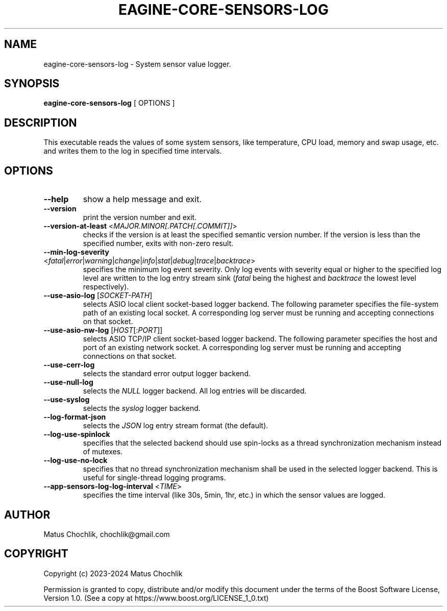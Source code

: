 .TH EAGINE-CORE-SENSORS-LOG 1 "2024-01-05" "EAGine sensors log"
.SH "NAME"
eagine-core-sensors-log \- System sensor value logger.
.SH "SYNOPSIS"
.B eagine-core-sensors-log
[
OPTIONS
]
.SH "DESCRIPTION"
This executable reads the values of some system sensors, like temperature, CPU
load, memory and swap usage, etc. and writes them to the log in specified time
intervals.
.SH "OPTIONS"
.TP
\fB-\h\fR, \fB\-\-help\fR
show a help message and exit.
.TP
\fB\-\-version\fR
print the version number and exit.
.TP
\fB\-\-version\-at\-least\fR <\fIMAJOR.MINOR[.PATCH[.COMMIT]]\fR>
checks if the version is at least the specified semantic version number.
If the version is less than the specified number, exits with non-zero result.
.TP
\fB\-\-min\-log\-severity\fR <\fIfatal\fR|\fIerror\fR|\fIwarning\fR|\fIchange\fR|\fIinfo\fR|\fIstat\fR|\fIdebug\fR|\fItrace\fR|\fIbacktrace\fR>
specifies the minimum log event severity. Only log events with severity equal
or higher to the specified log level are written to the log entry stream sink
(\fIfatal\fR being the highest and \fIbacktrace\fR the lowest level respectively).
.TP
\fB\-\-use\-asio\-log\fR [\fISOCKET-PATH\fR]
selects ASIO local client socket-based logger backend. The following parameter
specifies the file-system path of an existing local socket. A corresponding 
log server must be running and accepting connections on that socket.
.TP
\fB\-\-use\-asio\-nw\-log\fR [\fIHOST\fR[:\fIPORT\fR]]
selects ASIO TCP/IP client socket-based logger backend. The following parameter
specifies the host and port of an existing network socket. A corresponding 
log server must be running and accepting connections on that socket.
.TP
\fB\-\-use\-cerr\-log\fR
selects the standard error output logger backend.
.TP
\fB\-\-use\-null\-log\fR
selects the \fINULL\fR logger backend. All log entries will be discarded.
.TP
\fB\-\-use\-syslog\fR
selects the \fIsyslog\fR logger backend.
.TP
\fB\-\-log\-format\-json\fR
selects the \fIJSON\fR log entry stream format (the default).
.TP
\fB\-\-log\-use\-spinlock\fR
specifies that the selected backend should use spin-locks as a thread synchronization
mechanism instead of mutexes.
.TP
\fB\-\-log\-use\-no\-lock\fR
specifies that no thread synchronization mechanism shall be used in the selected
logger backend. This is useful for single-thread logging programs.
.TP
\fB--app-sensors-log-log-interval\fR <\fITIME\fR>
specifies the time interval (like 30s, 5min, 1hr, etc.) in which the sensor
values are logged.
.SH "AUTHOR"
Matus Chochlik, chochlik@gmail.com
.SH "COPYRIGHT"
Copyright (c) 2023-2024 Matus Chochlik
.PP
Permission is granted to copy, distribute and/or modify this document
under the terms of the Boost Software License, Version 1.0.
(See a copy at https://www.boost.org/LICENSE_1_0.txt)
